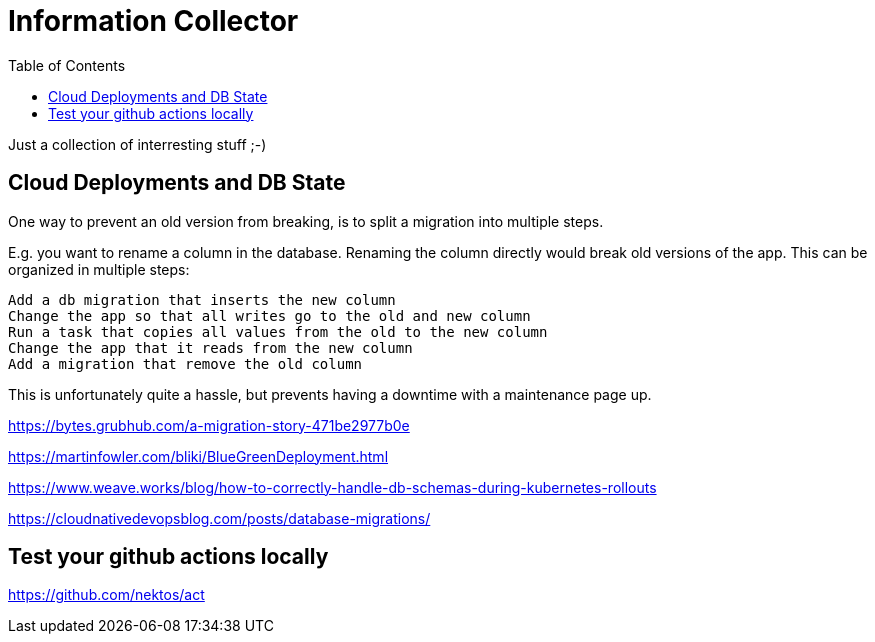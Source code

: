 = Information Collector
:toc: left
:linkcss:
:stylesdir: ../styles/
:stylesheet: monospace.css
:icons: font
:doctype: book

Just a collection of interresting stuff ;-)

== Cloud Deployments and DB State



One way to prevent an old version from breaking, is to split a migration into multiple steps.

E.g. you want to rename a column in the database. Renaming the column directly would break old versions of the app. This can be organized in multiple steps:

    Add a db migration that inserts the new column
    Change the app so that all writes go to the old and new column
    Run a task that copies all values from the old to the new column
    Change the app that it reads from the new column
    Add a migration that remove the old column

This is unfortunately quite a hassle, but prevents having a downtime with a maintenance page up.



https://bytes.grubhub.com/a-migration-story-471be2977b0e


https://martinfowler.com/bliki/BlueGreenDeployment.html

https://www.weave.works/blog/how-to-correctly-handle-db-schemas-during-kubernetes-rollouts

https://cloudnativedevopsblog.com/posts/database-migrations/



== Test your github actions locally

https://github.com/nektos/act

